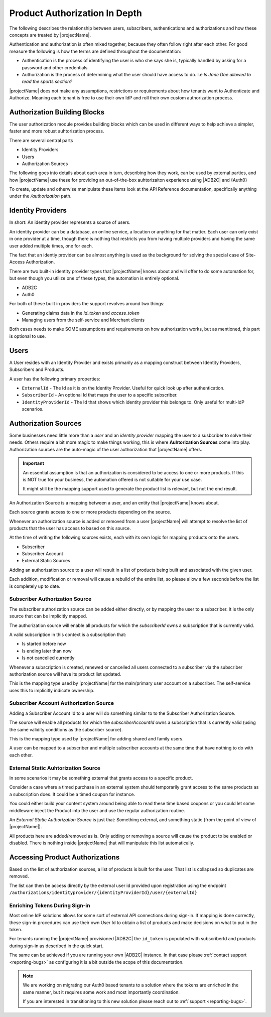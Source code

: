 .. _user-authentication:

*******************************
Product Authorization In Depth
*******************************
The following describes the relationship between users, subscribers, authentications and authorizations and how these concepts are treated by |projectName|.

Authentication and authorization is often mixed together, because they often follow right after each other.
For good measure the following is how the terms are defined throughout the documentation:

* Authentication is the process of identifying the user is who she says she is, typically handled by asking for a password and other credentials.
* Authorization is the process of determining what the user should have access to do. I.e `Is Jane Doe allowed to read the sports section?`

|projectName| does not make any assumptions, restrictions or requirements about how tenants want to Authenticate and Authorize.
Meaning each tenant is free to use their own IdP and roll their own custom authorization process.

Authorization Building Blocks 
=============================
The user authorization module provides building blocks which can be used in different ways to help achieve a simpler, faster and more robust auhtorization process.

There are several central parts

* Identity Providers
* Users
* Authorization Sources

The following goes into details about each area in turn, describing how they work, can be used by external parties, and how |projectName| use these for providing an out-of-the-box auhtorizaiton experience using |ADB2C| and {Auth0}

To create, update and otherwise manipulate these items look at the API Reference documentation, specifically anything under the `/authorization` path.

Identity Providers
=============================
In short: An identity provider represents a source of users.

An identity provider can be a database, an online service, a location or anything for that matter.
Each user can only exist in one provider at a time, though there is nothing that restricts you from having multiple providers and having the same user added multiple times, one for each.

The fact that an identiy provider can be almost anything is used as the background for solving the special case of Site-Access Authorization.

There are two built-in identity provider types that |projectName| knows about and will offer to do some automation for, but even though you utilize one of these types, the automation is entirely optional.

* ADB2C
* Auth0

For both of these built in providers the support revolves around two things:

* Generating claims data in the `id_token` and `access_token`
* Managing users from the self-service and Merchant clients

Both cases needs to make SOME assumptions and requirements on how authorization works, but as mentioned, this part is optional to use.

Users
=====
A User resides with an Identity Provider and exists primarily as a mapping construct between Identity Providers, Subscribers and Products.

A user has the following primary properties:

* ``ExternalId`` - The Id as it is on the Identity Provider. Useful for quick look up after authentication.
* ``SubscriberId`` - An optional Id that maps the user to a specific subscriber.
* ``IdentityProviderId`` - The Id that shows which identity provider this belongs to. Only useful for multi-IdP scenarios.

Authorization Sources
=====================
Some businesses need little more than a `user` and an `identity provider` mapping the user to a susbcriber to solve their needs.
Others require a bit more magic to make things working, this is where **Auhtorization Sources** come into play.
Authorization sources are the auto-magic of the user authorization that |projectName| offers.

.. important::

    An essential assumption is that an authorization is considered to be access to one or more products.
    If this is NOT true for your business, the automation offered is not suitable for your use case.

    It might still be the mapping support used to generate the product list is relevant, but not the end result.

An Authorization Source is a mapping between a user, and an entity that |projectName| knows about.

Each source grants access to one or more products depending on the source.

Whenever an authorization source is added or removed from a user |projectName| will attempt to resolve the list of products that the user has access to based on this source.

At the time of writing the following sources exists, each with its own logic for mapping products onto the users.

* Subscriber
* Subscriber Account
* External Static Sources

Adding an authorization source to a user will result in a list of products being built and associated with the given user.

Each addition, modification or removal will cause a rebuild of the entire list, so please allow a few seconds before the list is completely up to date.

Subscriber Authorization Source
-------------------------------
The subscriber authorization source can be added either directly, or by mapping the user to a subscriber. 
It is the only source that can be implicitly mapped.

The authorization source will enable all products for which the `subscriberId` owns a subscription that is currently valid.

A valid subscription in this context is a subscription that:

* Is started before now
* Is ending later than now
* Is not cancelled currently

Whenever a subscription is created, renewed or cancelled all users connected to a subscriber via the subscriber authorization source will have its product list updated.

This is the mapping type used by |projectName| for the main/primary user account on a subscriber.
The self-service uses this to implicitly indicate ownership.

Subscriber Account Authorization Source
---------------------------------------
Adding a Subscriber Account Id to a user will do something similar to to the Subscriber Authorization Source.

The source will enable all products for which the `subscriberAccountId` owns a subscription that is currently valid (using the same validity conditions as the subscriber source).

This is the mapping type used by |projectName| for adding shared and family users.

A user can be mapped to a subscriber and multiple subscriber accounts at the same time that have nothing to do with each other.

External Static Auhtorization Source
------------------------------------
In some scenarios it may be something external that grants access to a specific product.

Consider a case where a timed purchase in an external system should temporarily grant access to the same products as a subscription does.
It could be a timed coupon for instance.

You could either build your content system around being able to read these time based coupons or you could let some middleware inject the Product into the user and use the regular authorization routine.

An `External Static Authorization Source` is just that: Something external, and something static (from the point of view of |projectName|).

All products here are added/removed as is.
Only adding or removing a source will cause the product to be enabled or disabled. There is nothing inside |projectName| that will manipulate this list automatically.

Accessing Product Authorizations
================================
Based on the list of authorization sources, a list of products is built for the user.
That list is collapsed so duplicates are removed.

The list can then be access directly by the external user id provided upon registration using the endpoint ``/authorizations/identityprovider/{identityProviderId}/user/{externalId}``

Enriching Tokens During Sign-in
-------------------------------
Most online IdP solutions allows for some sort of external API connections during sign-in.
If mapping is done correctly, these sign-in procedures can use their own User Id to obtain a list of products and make decisions on what to put in the token.

For tenants running the |projectName| provisioned |ADB2C| the ``id_token`` is populated with subscriberId and products during sign-in as described in the quick start.

The same can be achieved if you are running your own |ADB2C| instance. In that case please :ref:`contact support <reporting-bugs>` as configuring it is a bit outside the scope of this documentation.

.. note::

    We are working on migrating our Auth0 based tenants to a solution where the tokens are enriched in the same manner, but it requires some work and most importantly coordination.
    
    If you are interested in transitioning to this new solution please reach out to :ref:`support <reporting-bugs>`.